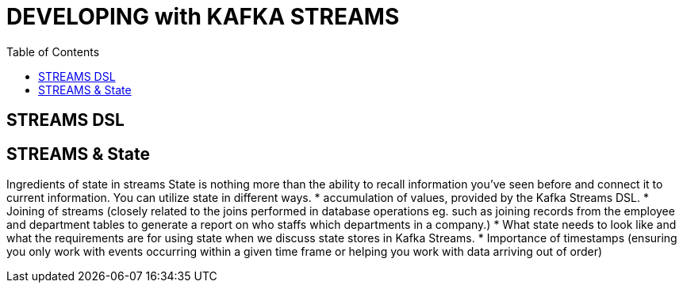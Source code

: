 = DEVELOPING with KAFKA STREAMS
:toc:

== STREAMS DSL

== STREAMS & State

Ingredients of state in streams
State is nothing more than the ability to recall information you’ve seen before and connect it to current information. You can utilize state in different ways. 
* accumulation of values, provided by the Kafka Streams DSL.
* Joining of streams (closely related to the joins performed in database operations eg. such as joining records from the employee and department tables to generate a report on who staffs which departments
in a company.)
* What state needs to look like and what the requirements are for using state when we discuss state stores in Kafka Streams. 
* Importance of timestamps (ensuring you only work with events occurring within a given time frame or helping you work with data arriving out of order)



